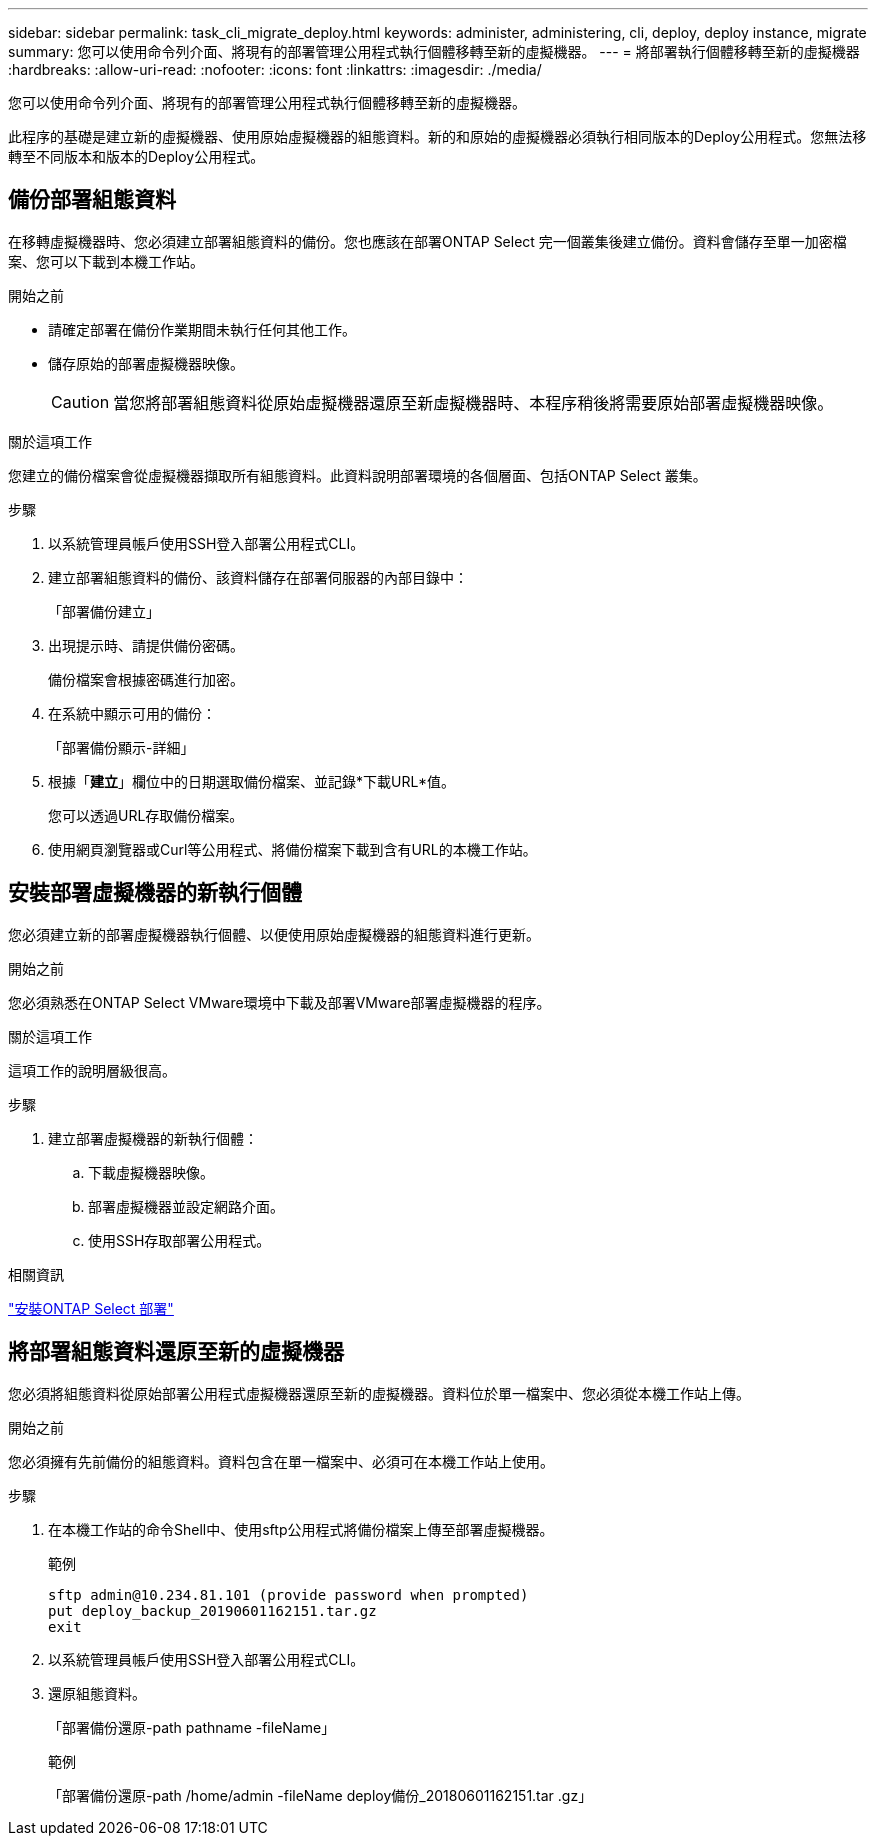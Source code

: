 ---
sidebar: sidebar 
permalink: task_cli_migrate_deploy.html 
keywords: administer, administering, cli, deploy, deploy instance, migrate 
summary: 您可以使用命令列介面、將現有的部署管理公用程式執行個體移轉至新的虛擬機器。 
---
= 將部署執行個體移轉至新的虛擬機器
:hardbreaks:
:allow-uri-read: 
:nofooter: 
:icons: font
:linkattrs: 
:imagesdir: ./media/


[role="lead"]
您可以使用命令列介面、將現有的部署管理公用程式執行個體移轉至新的虛擬機器。

此程序的基礎是建立新的虛擬機器、使用原始虛擬機器的組態資料。新的和原始的虛擬機器必須執行相同版本的Deploy公用程式。您無法移轉至不同版本和版本的Deploy公用程式。



== 備份部署組態資料

在移轉虛擬機器時、您必須建立部署組態資料的備份。您也應該在部署ONTAP Select 完一個叢集後建立備份。資料會儲存至單一加密檔案、您可以下載到本機工作站。

.開始之前
* 請確定部署在備份作業期間未執行任何其他工作。
* 儲存原始的部署虛擬機器映像。
+

CAUTION: 當您將部署組態資料從原始虛擬機器還原至新虛擬機器時、本程序稍後將需要原始部署虛擬機器映像。



.關於這項工作
您建立的備份檔案會從虛擬機器擷取所有組態資料。此資料說明部署環境的各個層面、包括ONTAP Select 叢集。

.步驟
. 以系統管理員帳戶使用SSH登入部署公用程式CLI。
. 建立部署組態資料的備份、該資料儲存在部署伺服器的內部目錄中：
+
「部署備份建立」

. 出現提示時、請提供備份密碼。
+
備份檔案會根據密碼進行加密。

. 在系統中顯示可用的備份：
+
「部署備份顯示-詳細」

. 根據「*建立*」欄位中的日期選取備份檔案、並記錄*下載URL*值。
+
您可以透過URL存取備份檔案。

. 使用網頁瀏覽器或Curl等公用程式、將備份檔案下載到含有URL的本機工作站。




== 安裝部署虛擬機器的新執行個體

您必須建立新的部署虛擬機器執行個體、以便使用原始虛擬機器的組態資料進行更新。

.開始之前
您必須熟悉在ONTAP Select VMware環境中下載及部署VMware部署虛擬機器的程序。

.關於這項工作
這項工作的說明層級很高。

.步驟
. 建立部署虛擬機器的新執行個體：
+
.. 下載虛擬機器映像。
.. 部署虛擬機器並設定網路介面。
.. 使用SSH存取部署公用程式。




.相關資訊
link:task_install_deploy.html["安裝ONTAP Select 部署"]



== 將部署組態資料還原至新的虛擬機器

您必須將組態資料從原始部署公用程式虛擬機器還原至新的虛擬機器。資料位於單一檔案中、您必須從本機工作站上傳。

.開始之前
您必須擁有先前備份的組態資料。資料包含在單一檔案中、必須可在本機工作站上使用。

.步驟
. 在本機工作站的命令Shell中、使用sftp公用程式將備份檔案上傳至部署虛擬機器。
+
範例

+
....
sftp admin@10.234.81.101 (provide password when prompted)
put deploy_backup_20190601162151.tar.gz
exit
....
. 以系統管理員帳戶使用SSH登入部署公用程式CLI。
. 還原組態資料。
+
「部署備份還原-path pathname -fileName」

+
範例

+
「部署備份還原-path /home/admin -fileName deploy備份_20180601162151.tar .gz」


